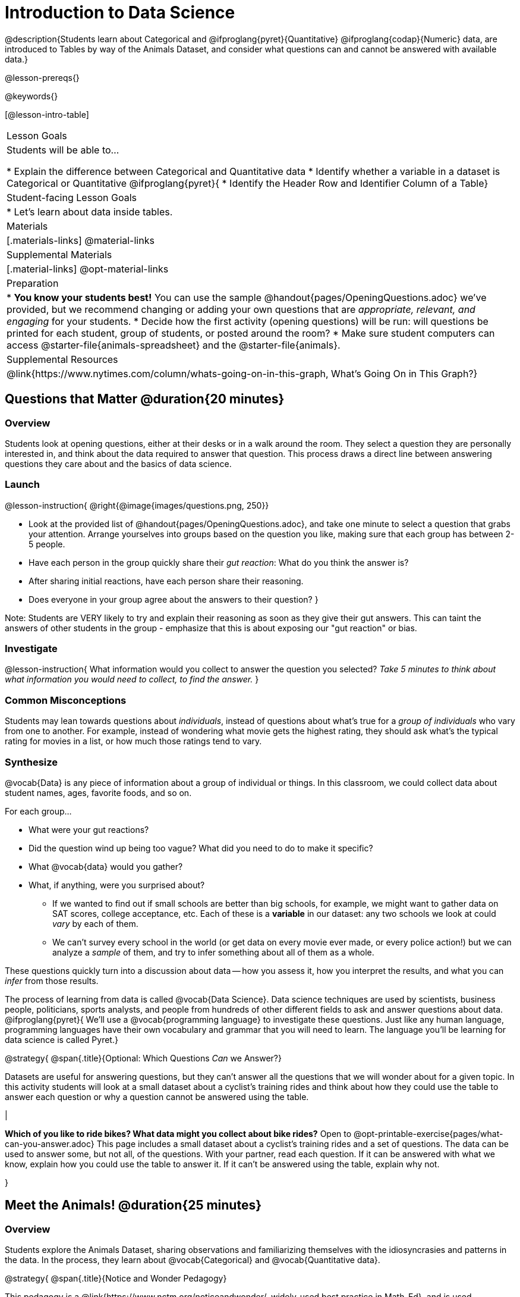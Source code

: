 = Introduction to Data Science

@description{Students learn about Categorical and @ifproglang{pyret}{Quantitative} @ifproglang{codap}{Numeric} data, are introduced to Tables by way of the Animals Dataset, and consider what questions can and cannot be answered with available data.}

@lesson-prereqs{}

@keywords{}

[@lesson-intro-table]
|===

| Lesson Goals
| Students will be able to...

* Explain the difference between Categorical and Quantitative data
* Identify whether a variable in a dataset is Categorical or Quantitative
@ifproglang{pyret}{
* Identify the Header Row and Identifier Column of a Table}

| Student-facing Lesson Goals
|

* Let's learn about data inside tables.

| Materials
|[.materials-links]
@material-links

| Supplemental Materials
|[.material-links]
@opt-material-links

| Preparation
|
* *You know your students best!* You can use the sample @handout{pages/OpeningQuestions.adoc} we've provided, but we recommend changing or adding your own questions that are __appropriate, relevant, and engaging__ for your students.
* Decide how the first activity (opening questions) will be run: will questions be printed for each student, group of students, or posted around the room?
* Make sure student computers can access @starter-file{animals-spreadsheet} and the @starter-file{animals}.

| Supplemental Resources
|
@link{https://www.nytimes.com/column/whats-going-on-in-this-graph, What's Going On in This Graph?}

|===

== Questions that Matter @duration{20 minutes}

=== Overview
Students look at opening questions, either at their desks or in a walk around the room. They select a question they are personally interested in, and think about the data required to answer that question. This process draws a direct line between answering questions they care about and the basics of data science.

=== Launch

@lesson-instruction{
@right{@image{images/questions.png, 250}}

- Look at the provided list of @handout{pages/OpeningQuestions.adoc}, and take one minute to select a question that grabs your attention. Arrange yourselves into groups based on the question you like, making sure that each group has between 2-5 people.
- Have each person in the group quickly share their _gut reaction_: What do you think the answer is?
- After sharing initial reactions, have each person share their reasoning.
- Does everyone in your group agree about the answers to their question?
}

Note: Students are VERY likely to try and explain their reasoning as soon as they give their gut answers. This can taint the answers of other students in the group - emphasize that this is about exposing our "gut reaction" or bias.


=== Investigate
@lesson-instruction{
What information would you collect to answer the question you selected? _Take 5 minutes to think about what information you would need to collect, to find the answer._
}

=== Common Misconceptions
Students may lean towards questions about _individuals_, instead of questions about what's true for a _group of individuals_ who vary from one to another. For example, instead of wondering what movie gets the highest rating, they should ask what's the typical rating for movies in a list, or how much those ratings tend to vary.

=== Synthesize

@vocab{Data} is any piece of information about a group of individual or things. In this classroom, we could collect data about student names, ages, favorite foods, and so on.

For each group...

- What were your gut reactions?
- Did the question wind up being too vague? What did you need to do to make it specific?
- What @vocab{data} would you gather?
- What, if anything, were you surprised about?

* If we wanted to find out if small schools are better than big schools, for example, we might want to gather data on SAT scores, college acceptance, etc. Each of these is a *variable* in our dataset: any two schools we look at could _vary_ by each of them.
* We can't survey every school in the world (or get data on every movie ever made, or every police action!) but we can analyze a _sample_ of them, and try to infer something about all of them as a whole.

These questions quickly turn into a discussion about data -- how you assess it, how you interpret the results, and what you can _infer_ from those results.

The process of learning from data is called @vocab{Data Science}. Data science techniques are used by scientists, business people, politicians, sports analysts, and people from hundreds of other different fields to ask and answer questions about data.
@ifproglang{pyret}{
We’ll use a @vocab{programming language} to investigate these questions. Just like any human language, programming languages have their own vocabulary and grammar that you will need to learn. The language you’ll be learning for data science is called Pyret.}


@strategy{
@span{.title}{Optional: Which Questions _Can_ we Answer?}

Datasets are useful for answering questions, but they can't answer all the questions that we will wonder about for a given topic.  In this activity students will look at a small dataset about a cyclist's training rides and think about how they could use the table to answer each question or why a question cannot be answered using the table.

|

*Which of you like to ride bikes? What data might you collect about bike rides?* Open to @opt-printable-exercise{pages/what-can-you-answer.adoc} This page includes a small dataset about a cyclist's training rides and a set of questions. The data can be used to answer some, but not all, of the questions. With your partner, read each question. If it can be answered with what we know, explain how you could use the table to answer it. If it can't be answered using the table, explain why not.

}

== Meet the Animals! @duration{25 minutes}

=== Overview
Students explore the Animals Dataset, sharing observations and familiarizing themselves with the idiosyncrasies and patterns in the data. In the process, they learn about @vocab{Categorical} and @vocab{Quantitative data}.

@strategy{
@span{.title}{Notice and Wonder Pedagogy}

This pedagogy is a @link{https://www.nctm.org/noticeandwonder/, widely-used best practice in Math-Ed}, and is used throughout this course. In the "Notice" phase, students are asked to crowd-source their observations. No observation is too small or too silly! Students may notice that the animals table has corners, or that it's printed in black ink. But by listening to other students' observations, students may find themselves taking a closer look at the dataset to begin with. The "Wonder" phase involves students raising questions, but they must also explain the context for those questions. Sharon Hessney (moderator for the NYTimes excellent @link{https://www.nytimes.com/column/whats-going-on-in-this-graph, What's Going On in This Graph?} activity) sometimes calls this "what do you wonder...and *why*?". These phases should be done in groups or as a whole class, with ample time given to both Notice and Wonder.

}

=== Launch
@lesson-instruction{
Open the @starter-file{animals-spreadsheet} in a browser tab, or turn to @printable-exercise{pages/animals-dataset.adoc}.
}

=== Investigate

@right{@image{images/notice-and-wonder.png, 200}}
This table contains data from an animal shelter, listing animals that have been adopted. We’ll be analyzing this table as an example throughout the course, but you’ll be applying what you learn to __a dataset you choose__ as well.

@lesson-instruction{
- Turn to @printable-exercise{pages/questions-and-column-descriptions.adoc}. What do you __Notice__ about this dataset? Write down your observations in the first column.
- Sometimes, looking at data sparks questions. What do you __Wonder__ about this dataset, and why? Write down your questions in the second column.
- There’s a third column, called “Answered by Dataset” -- circle "Yes" if your Wonder can be answered by the dataset or "No" if it can't.
}

Have students share back their noticings (statements) and wonderings (questions), and write them on the board. Ask the class if each Wonder can be answered by the data, making sure that they have a few questions that _can_ be answered, and a few that _can't_. Also ask if some of their wonderings are about a group as a whole, rather than just individuals.


@lesson-instruction{
- If you look at the bottom of the @starter-file{animals-spreadsheet}, you’ll see that this document contains multiple sheets. One is called `"pets"` and the other is called `"README"`. Which sheet are we looking at?
- Each sheet contains a table. For our purposes, we only care about the animals table on the `"pets"` sheet.
}

Any two animals in our dataset may have different ages, weights, etc. Each of these is called a *variable* in the dataset. Data Scientists work with two broad kinds of data: Categorical Data and Quantitative Data. Sometimes it can be tricky to figure out if data is categorical or quantitative, because it depends on _how that data is being used!_

@lesson-point{
We use @vocab{Categorical Data} to answer “what kind?”, and @vocab{Quantitative Data} to answer "how much?".
}

@vocab{Categorical Data} is used to _classify_, not measure. The laws of arithmetic do not make sense when it comes to categorical data.

* “Species” is a categorical variable, because we can ask questions like “which species does Mittens belong to?"
* We couldn’t ask if “cat is more than lizard” and it doesn’t make sense to "find the average ZIP code” in a list of addresses, because ZIP codes identify locations, not amounts.

@QandA{
@Q{What are some other categorical variables you see in this table?}
@A{Name, Sex, and Fixed}
}

@vocab{Quantitative Data} @ifproglang{codap}{- sometimes referred to as Numeric Data - }is used to measure an amount of something, or to compare two pieces of data to see how much _less or more_ one is compared to the other.

* "Pounds" is a quantitative variable, because we can talk about how much more one animal weighs more than another or ask what the average weight of animals in the shelter is.
* If we want to ask “how much” or “which is most”, we’re talking about Quantitative Data.

@QandA{
@Q{What are some other quantitative variables in this table?}
@A{Age, Legs, Weight, and Time to Adoption}
}

@lesson-instruction{
Complete @printable-exercise{pages/categorical-or-quantitative.adoc}. Be sure to discuss your answers with your partner or group!
}

=== Synthesize

Data Science is all about making educated guesses about an entire group (called the population) based on data about a subset of that group (called the @vocab{sample}). It’s important to remember that tables are only a _sample_ of a larger population: this table describes some animals, but obviously it isn’t every animal in the world! Still, if we took the average age of the animals from this particular shelter, it might tell us something about the average age of animals from other shelters.

@ifproglang{pyret}{
== Meet Pyret! @duration{10 minutes}

=== Overview
Students open up the Pyret environment (code.pyret.org, or "CPO") and see the Animals Dataset reflected there.

=== Launch
@right{@image{images/pyret.png, 100}}
Let's take a look at our programming environment, and see what the Animals Dataset looks like there.

@lesson-instruction{
- Open the @starter-file{animals} in a new tab. Click “Connect to Google Drive” to sign into your Google account. This will allow you to save Pyret files into your Google Drive.
- Next, click the "File" menu and select "Save a Copy". This will save a copy of the file into your own account, so that you can make changes and retrieve them later.
}

=== Investigate

@lesson-instruction{
- Click "Run" to tell Pyret to read the code on the left-hand side.
- On the right-hand side, type `animals-table` and hit the "Enter" or "Return" key.
- What happens?
** _A table of animals appears on the right-hand side of the screen._
- Look on the left-hand side of the screen. Where is Pyret getting `animals-table` from?
}

The first line on the left-hand side of the screen tells Pyret to use a provided file, which contains tools we’ll want to use for this course.

`use context shared-gdrive("Bootstrap-DataScience-...")`

After that, we see a line of code that _defines_ `shelter-sheet` to be a spreadsheet.

`shelter-sheet = load-spreadsheet("https://docs.google.com....")`

This table is loaded from Google Drive, so now Pyret can see the same spreadsheet you do. If you look carefully, you'll notice that the address listed here is the same address as the spreadsheet we just looked at!

@strategy{
@span{.title}{What Happens when Pyret loads a spreadsheet?}

- When using a spreadsheet, we can make a pie-chart out of any collection of cells - even if those cells are blank, contain mismatched data, or contain data from multiple, unrelated tables! This can jeopardize our analysis, so each cell has to be checked by hand in order for any data displays to be trusted!
- When Pyret imports a sheet, it reads all the cells and builds something it calls a _Table_. The original spreadsheet is still out there, exactly as it used to be! And when building that Table, Pyret does __all of the cell checks automatically__, and holds us accountable for using clean and complete data so that all displays can be trusted.
- Each time we sort, filter or change a Table, Pyret makes a _new Table_. This means that we explore one transformation or another, or even multiple transformations together...and can always go back as many steps as we want.
- When working with spreadsheets we have to choose between making "backup" copies of sheets at every step, or modifying the original sheet. Modifying the sheet makes it really hard to undo. And making copies means the same data is duplicated in many places, so a change in one sheet needs to be replicated _by hand_ in other sheets.

This kind of tedious busywork - or the inability to undo a mistake - is problematic for students, teachers, and Data Scientists alike!

For younger students, the strictness of programming may outweigh the benefits. But for students who are comfortable writing code, programming is a vastly more powerful and learner-friendly tool for Data Science!

}

After that, we see the following code:

  # load the 'pets' sheet as a table called animals-table
  animals-table = load-table: name, species, sex, age, fixed, legs, pounds, weeks
    source: pets-sheet.sheet-by-name("pets", true)
  end

The first line (starting with `#`) is called a @vocab{Comment}. Comments are notes for humans, which the computer ignores. The next line defines a new table called animals-table, (loaded from the shelter-sheet!) and defines column names: `name`, `species`, `sex`, `age`, `fixed`, `legs`, `pounds` and `weeks`. We could use any names we want for these columns, but it’s always a good idea to pick names that make sense!

@lesson-point{
Even if your spreadsheet already has column headers, Pyret requires that you name them in the program itself.
}

Every table is made of cells, which are arranged in a grid of rows and columns. _The first row and first column_ are special. The first row is called the @vocab{header row}, which gives a unique name to each variable (or “column”) in the table. The first column in the table is the @vocab{identifier column}, which contains a unique ID for each row. Often, this will be the name of each individual in the table, or sometimes just an ID number.

Below is an example of a table with one header row and two data rows:

[.pyret-table,cols="5a,5a,5a,5a,5a,5a,5a,5a",options="header"]
|===

| name 		| species | sex 	 | age 	| fixed | legs 	| pounds| weeks
| "Sasha" 	| "cat"	  | "female" | 1 	| false | 4 	| 6.5 	| 3
| "Mittens" | "cat"   | "female" | 2 	| true 	| 4 	| 7.4 	| 1
|===

@QandA{
@Q{What is being used for the identifier column in this dataset? How many variables are listed in the header row for the Animals Dataset? What are they called?}
@A{There are eight variables listed: name, species, sex, age, fixed, legs, pounds, and weeks. `name` is the identifier column.}
@Q{Try changing the name of one of the columns, and click "Run". What happens when you look at the table?}
@A{The column name also gets changed on the table.}
@Q{What happens if you remove a column from the list? Or add an extra one?}
@A{When I remove a column, I get this message: "Loaded worksheet has 8 columns, but 7 column names were given."}
@A{When I add a column, I get this message: "Loaded worksheet has 8 columns, but 9 column names were given."}
}

After the header, Pyret tables can have any number of @vocab{data rows}.
Each data row has values for every column variable (nothing can be left empty!). A table can have any number of data rows, including _zero_, as in the table below:

[.pyret-table,cols="5a,5a,5a,5a,5a,5a,5a,5a",options="header"]
|===

| name 		| species | sex 	 | age 	| fixed | legs 	| pounds| weeks
|===

Pyret lets us use many different kinds of data. In the animals table, for example, there are Numbers (the number of legs each animal has), Strings (the species of the animal), and Booleans (whether it is true or false that an animal is fixed).
}

@ifproglang{pyret}{
=== Synthesize
Once you know how to program, you can do a _lot_ with datasets:

- Data Scientists *display* tables as all kinds of charts and graphs. For example, we might want to make a pie chart showing how many animals of each species we have.
- Sometimes they want to *filter* a table, showing only a few of the rows. For example we might only want to look at animals where `species` is equal to `"dog"`.
- Or perhaps we want to *build* a column! For example, there could be a vaccination for all cats under the age of 3, and we want to add a `needs-vaccine` column that says `true` for cats under the age of 3, and `false` for everyone else.

In this course, you'll learn how to do all three: Display, Filter, and Build.
}

